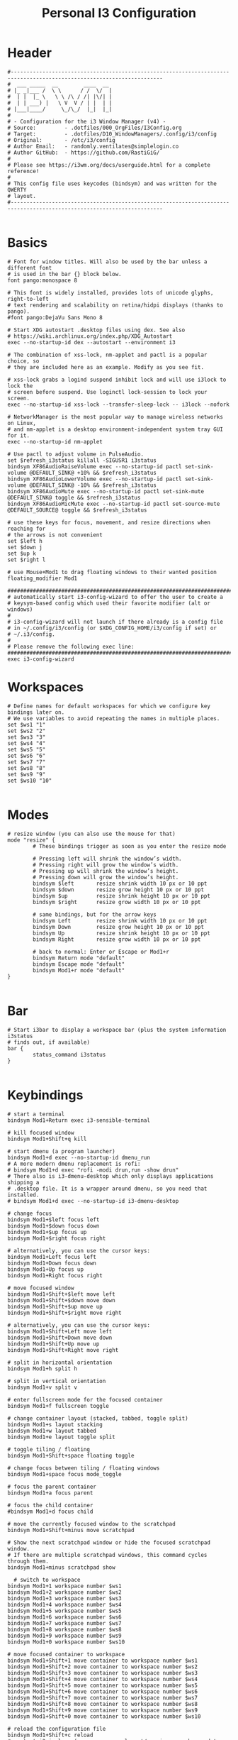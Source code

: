 #+title: Personal I3 Configuration
#+PROPERTY: header-args:shell :tangle ../D10_WindowManagers/.config/i3/config :mkdirp yes
#+STARTUP: show2levels

* Header

#+begin_src shell
  #----------------------------------------------------------------------------------------------------------------------
  #  ___ _____  __        ____  __ 
  # |_ _|___ /  \ \      / /  \/  |
  #  | |  |_ \   \ \ /\ / /| |\/| |
  #  | | ___) |   \ V  V / | |  | |
  # |___|____/     \_/\_/  |_|  |_|                              
  #                               
  # - Configuration for the i3 Window Manager (v4) -
  # Source:         - .dotfiles/000_OrgFiles/I3Config.org
  # Target:         - .dotfiles/D10_WindowManagers/.config/i3/config
  # Original:       - /etc/i3/config
  # Author Email:   - randomly.ventilates@simplelogin.co
  # Author GitHub:  - https://github.com/RastiGiG/
  #
  # Please see https://i3wm.org/docs/userguide.html for a complete reference!
  #
  # This config file uses keycodes (bindsym) and was written for the QWERTY
  # layout.
  #----------------------------------------------------------------------------------------------------------------------    

#+end_src

* Basics
#+begin_src shell
  # Font for window titles. Will also be used by the bar unless a different font
  # is used in the bar {} block below.
  font pango:monospace 8

  # This font is widely installed, provides lots of unicode glyphs, right-to-left
  # text rendering and scalability on retina/hidpi displays (thanks to pango).
  #font pango:DejaVu Sans Mono 8

  # Start XDG autostart .desktop files using dex. See also
  # https://wiki.archlinux.org/index.php/XDG_Autostart
  exec --no-startup-id dex --autostart --environment i3

  # The combination of xss-lock, nm-applet and pactl is a popular choice, so
  # they are included here as an example. Modify as you see fit.

  # xss-lock grabs a logind suspend inhibit lock and will use i3lock to lock the
  # screen before suspend. Use loginctl lock-session to lock your screen.
  exec --no-startup-id xss-lock --transfer-sleep-lock -- i3lock --nofork

  # NetworkManager is the most popular way to manage wireless networks on Linux,
  # and nm-applet is a desktop environment-independent system tray GUI for it.
  exec --no-startup-id nm-applet

  # Use pactl to adjust volume in PulseAudio.
  set $refresh_i3status killall -SIGUSR1 i3status
  bindsym XF86AudioRaiseVolume exec --no-startup-id pactl set-sink-volume @DEFAULT_SINK@ +10% && $refresh_i3status
  bindsym XF86AudioLowerVolume exec --no-startup-id pactl set-sink-volume @DEFAULT_SINK@ -10% && $refresh_i3status
  bindsym XF86AudioMute exec --no-startup-id pactl set-sink-mute @DEFAULT_SINK@ toggle && $refresh_i3status
  bindsym XF86AudioMicMute exec --no-startup-id pactl set-source-mute @DEFAULT_SOURCE@ toggle && $refresh_i3status

  # use these keys for focus, movement, and resize directions when reaching for
  # the arrows is not convenient
  set $left h
  set $down j
  set $up k
  set $right l

  # use Mouse+Mod1 to drag floating windows to their wanted position
  floating_modifier Mod1

  #######################################################################
  # automatically start i3-config-wizard to offer the user to create a
  # keysym-based config which used their favorite modifier (alt or windows)
  #
  # i3-config-wizard will not launch if there already is a config file
  # in ~/.config/i3/config (or $XDG_CONFIG_HOME/i3/config if set) or
  # ~/.i3/config.
  #
  # Please remove the following exec line:
  #######################################################################
  exec i3-config-wizard
#+end_src

* Workspaces

#+begin_src shell
  # Define names for default workspaces for which we configure key bindings later on.
  # We use variables to avoid repeating the names in multiple places.
  set $ws1 "1"
  set $ws2 "2"
  set $ws3 "3"
  set $ws4 "4"
  set $ws5 "5"
  set $ws6 "6"
  set $ws7 "7"
  set $ws8 "8"
  set $ws9 "9"
  set $ws10 "10"

#+end_src

* Modes
#+begin_src shell
  # resize window (you can also use the mouse for that)
  mode "resize" {
          # These bindings trigger as soon as you enter the resize mode

          # Pressing left will shrink the window’s width.
          # Pressing right will grow the window’s width.
          # Pressing up will shrink the window’s height.
          # Pressing down will grow the window’s height.
          bindsym $left       resize shrink width 10 px or 10 ppt
          bindsym $down       resize grow height 10 px or 10 ppt
          bindsym $up         resize shrink height 10 px or 10 ppt
          bindsym $right      resize grow width 10 px or 10 ppt

          # same bindings, but for the arrow keys
          bindsym Left        resize shrink width 10 px or 10 ppt
          bindsym Down        resize grow height 10 px or 10 ppt
          bindsym Up          resize shrink height 10 px or 10 ppt
          bindsym Right       resize grow width 10 px or 10 ppt

          # back to normal: Enter or Escape or Mod1+r
          bindsym Return mode "default"
          bindsym Escape mode "default"
          bindsym Mod1+r mode "default"
  }

#+end_src

* Bar

#+begin_src shell
  # Start i3bar to display a workspace bar (plus the system information i3status
  # finds out, if available)
  bar {
          status_command i3status
  }

#+end_src

* Keybindings
#+begin_src shell
  # start a terminal
  bindsym Mod1+Return exec i3-sensible-terminal

  # kill focused window
  bindsym Mod1+Shift+q kill

  # start dmenu (a program launcher)
  bindsym Mod1+d exec --no-startup-id dmenu_run
  # A more modern dmenu replacement is rofi:
  # bindsym Mod1+d exec "rofi -modi drun,run -show drun"
  # There also is i3-dmenu-desktop which only displays applications shipping a
  # .desktop file. It is a wrapper around dmenu, so you need that installed.
  # bindsym Mod1+d exec --no-startup-id i3-dmenu-desktop

  # change focus
  bindsym Mod1+$left focus left
  bindsym Mod1+$down focus down
  bindsym Mod1+$up focus up
  bindsym Mod1+$right focus right

  # alternatively, you can use the cursor keys:
  bindsym Mod1+Left focus left
  bindsym Mod1+Down focus down
  bindsym Mod1+Up focus up
  bindsym Mod1+Right focus right

  # move focused window
  bindsym Mod1+Shift+$left move left
  bindsym Mod1+Shift+$down move down
  bindsym Mod1+Shift+$up move up
  bindsym Mod1+Shift+$right move right

  # alternatively, you can use the cursor keys:
  bindsym Mod1+Shift+Left move left
  bindsym Mod1+Shift+Down move down
  bindsym Mod1+Shift+Up move up
  bindsym Mod1+Shift+Right move right

  # split in horizontal orientation
  bindsym Mod1+h split h

  # split in vertical orientation
  bindsym Mod1+v split v

  # enter fullscreen mode for the focused container
  bindsym Mod1+f fullscreen toggle

  # change container layout (stacked, tabbed, toggle split)
  bindsym Mod1+s layout stacking
  bindsym Mod1+w layout tabbed
  bindsym Mod1+e layout toggle split

  # toggle tiling / floating
  bindsym Mod1+Shift+space floating toggle

  # change focus between tiling / floating windows
  bindsym Mod1+space focus mode_toggle

  # focus the parent container
  bindsym Mod1+a focus parent

  # focus the child container
  #bindsym Mod1+d focus child

  # move the currently focused window to the scratchpad
  bindsym Mod1+Shift+minus move scratchpad

  # Show the next scratchpad window or hide the focused scratchpad window.
  # If there are multiple scratchpad windows, this command cycles through them.
  bindsym Mod1+minus scratchpad show

    # switch to workspace
  bindsym Mod1+1 workspace number $ws1
  bindsym Mod1+2 workspace number $ws2
  bindsym Mod1+3 workspace number $ws3
  bindsym Mod1+4 workspace number $ws4
  bindsym Mod1+5 workspace number $ws5
  bindsym Mod1+6 workspace number $ws6
  bindsym Mod1+7 workspace number $ws7
  bindsym Mod1+8 workspace number $ws8
  bindsym Mod1+9 workspace number $ws9
  bindsym Mod1+0 workspace number $ws10

  # move focused container to workspace
  bindsym Mod1+Shift+1 move container to workspace number $ws1
  bindsym Mod1+Shift+2 move container to workspace number $ws2
  bindsym Mod1+Shift+3 move container to workspace number $ws3
  bindsym Mod1+Shift+4 move container to workspace number $ws4
  bindsym Mod1+Shift+5 move container to workspace number $ws5
  bindsym Mod1+Shift+6 move container to workspace number $ws6
  bindsym Mod1+Shift+7 move container to workspace number $ws7
  bindsym Mod1+Shift+8 move container to workspace number $ws8
  bindsym Mod1+Shift+9 move container to workspace number $ws9
  bindsym Mod1+Shift+0 move container to workspace number $ws10

  # reload the configuration file
  bindsym Mod1+Shift+c reload
  # restart i3 inplace (preserves your layout/session, can be used to upgrade i3)
  bindsym Mod1+Shift+r restart
  # exit i3 (logs you out of your X session)
  bindsym Mod1+Shift+e exec "i3-nagbar -t warning -m 'You pressed the exit shortcut. Do you really want to exit i3? This will end your X session.' -B 'Yes, exit i3' 'i3-msg exit'"

  # Mode Bindings
  bindsym Mod1+r mode "resize"

#+end_src

